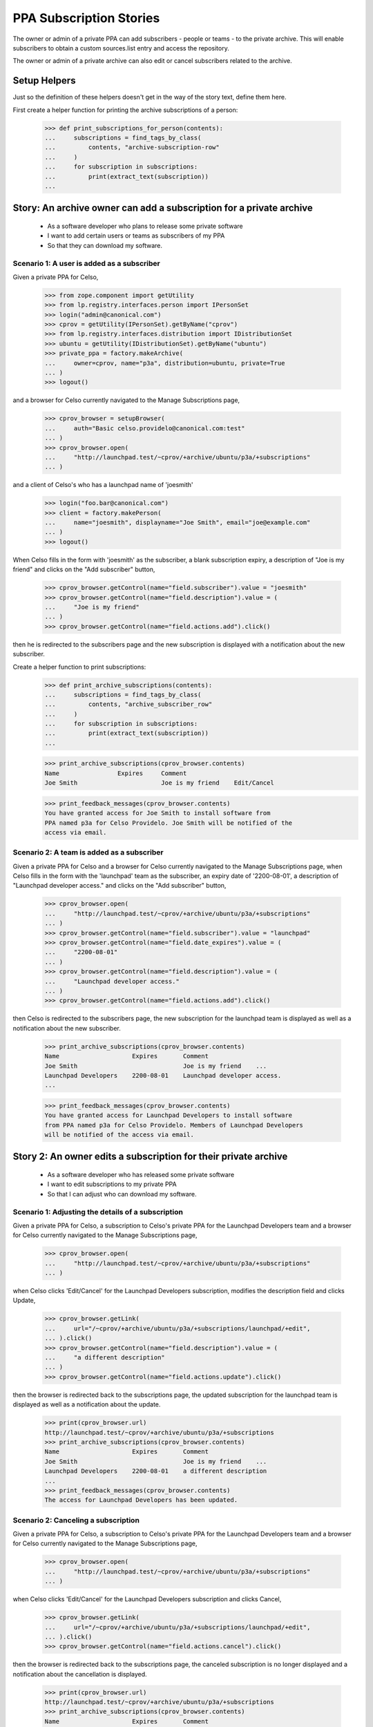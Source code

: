 PPA Subscription Stories
========================

The owner or admin of a private PPA can add subscribers - people
or teams - to the private archive. This will enable subscribers to obtain
a custom sources.list entry and access the repository.

The owner or admin of a private archive can also edit or cancel
subscribers related to the archive.

Setup Helpers
-------------

Just so the definition of these helpers doesn't get in the way of the
story text, define them here.

First create a helper function for printing the archive subscriptions
of a person:

    >>> def print_subscriptions_for_person(contents):
    ...     subscriptions = find_tags_by_class(
    ...         contents, "archive-subscription-row"
    ...     )
    ...     for subscription in subscriptions:
    ...         print(extract_text(subscription))
    ...

Story: An archive owner can add a subscription for a private archive
--------------------------------------------------------------------

 * As a software developer who plans to release some private software
 * I want to add certain users or teams as subscribers of my PPA
 * So that they can download my software.

Scenario 1: A user is added as a subscriber
...........................................

Given a private PPA for Celso,

    >>> from zope.component import getUtility
    >>> from lp.registry.interfaces.person import IPersonSet
    >>> login("admin@canonical.com")
    >>> cprov = getUtility(IPersonSet).getByName("cprov")
    >>> from lp.registry.interfaces.distribution import IDistributionSet
    >>> ubuntu = getUtility(IDistributionSet).getByName("ubuntu")
    >>> private_ppa = factory.makeArchive(
    ...     owner=cprov, name="p3a", distribution=ubuntu, private=True
    ... )
    >>> logout()

and a browser for Celso currently navigated to the Manage Subscriptions page,

    >>> cprov_browser = setupBrowser(
    ...     auth="Basic celso.providelo@canonical.com:test"
    ... )
    >>> cprov_browser.open(
    ...     "http://launchpad.test/~cprov/+archive/ubuntu/p3a/+subscriptions"
    ... )

and a client of Celso's who has a launchpad name of 'joesmith'

    >>> login("foo.bar@canonical.com")
    >>> client = factory.makePerson(
    ...     name="joesmith", displayname="Joe Smith", email="joe@example.com"
    ... )
    >>> logout()

When Celso fills in the form with 'joesmith' as the subscriber, a blank
subscription expiry, a description of "Joe is my friend" and clicks on the
"Add subscriber" button,

    >>> cprov_browser.getControl(name="field.subscriber").value = "joesmith"
    >>> cprov_browser.getControl(name="field.description").value = (
    ...     "Joe is my friend"
    ... )
    >>> cprov_browser.getControl(name="field.actions.add").click()

then he is redirected to the subscribers page and the new subscription
is displayed with a notification about the new subscriber.

Create a helper function to print subscriptions:
    >>> def print_archive_subscriptions(contents):
    ...     subscriptions = find_tags_by_class(
    ...         contents, "archive_subscriber_row"
    ...     )
    ...     for subscription in subscriptions:
    ...         print(extract_text(subscription))
    ...

    >>> print_archive_subscriptions(cprov_browser.contents)
    Name                Expires     Comment
    Joe Smith                       Joe is my friend    Edit/Cancel

    >>> print_feedback_messages(cprov_browser.contents)
    You have granted access for Joe Smith to install software from
    PPA named p3a for Celso Providelo. Joe Smith will be notified of the
    access via email.


Scenario 2: A team is added as a subscriber
...........................................

Given a private PPA for Celso and a browser for Celso currently navigated
to the Manage Subscriptions page, when Celso fills in the form with the
'launchpad' team as the subscriber, an expiry date of '2200-08-01',
a description of "Launchpad developer access." and clicks on the
"Add subscriber" button,

    >>> cprov_browser.open(
    ...     "http://launchpad.test/~cprov/+archive/ubuntu/p3a/+subscriptions"
    ... )
    >>> cprov_browser.getControl(name="field.subscriber").value = "launchpad"
    >>> cprov_browser.getControl(name="field.date_expires").value = (
    ...     "2200-08-01"
    ... )
    >>> cprov_browser.getControl(name="field.description").value = (
    ...     "Launchpad developer access."
    ... )
    >>> cprov_browser.getControl(name="field.actions.add").click()

then Celso is redirected to the subscribers page, the new subscription
for the launchpad team is displayed as well as a notification about the
new subscriber.

    >>> print_archive_subscriptions(cprov_browser.contents)
    Name                    Expires       Comment
    Joe Smith                             Joe is my friend    ...
    Launchpad Developers    2200-08-01    Launchpad developer access.
    ...

    >>> print_feedback_messages(cprov_browser.contents)
    You have granted access for Launchpad Developers to install software
    from PPA named p3a for Celso Providelo. Members of Launchpad Developers
    will be notified of the access via email.

Story 2: An owner edits a subscription for their private archive
----------------------------------------------------------------

 * As a software developer who has released some private software
 * I want to edit subscriptions to my private PPA
 * So that I can adjust who can download my software.

Scenario 1: Adjusting the details of a subscription
...................................................

Given a private PPA for Celso, a subscription to Celso's private PPA
for the Launchpad Developers team and a browser for Celso currently
navigated to the Manage Subscriptions page,

    >>> cprov_browser.open(
    ...     "http://launchpad.test/~cprov/+archive/ubuntu/p3a/+subscriptions"
    ... )

when Celso clicks 'Edit/Cancel' for the Launchpad Developers subscription,
modifies the description field and clicks Update,

    >>> cprov_browser.getLink(
    ...     url="/~cprov/+archive/ubuntu/p3a/+subscriptions/launchpad/+edit",
    ... ).click()
    >>> cprov_browser.getControl(name="field.description").value = (
    ...     "a different description"
    ... )
    >>> cprov_browser.getControl(name="field.actions.update").click()

then the browser is redirected back to the subscriptions page, the updated
subscription for the launchpad team is displayed as well as a notification
about the update.

    >>> print(cprov_browser.url)
    http://launchpad.test/~cprov/+archive/ubuntu/p3a/+subscriptions
    >>> print_archive_subscriptions(cprov_browser.contents)
    Name                    Expires       Comment
    Joe Smith                             Joe is my friend    ...
    Launchpad Developers    2200-08-01    a different description
    ...
    >>> print_feedback_messages(cprov_browser.contents)
    The access for Launchpad Developers has been updated.

Scenario 2: Canceling a subscription
....................................

Given a private PPA for Celso, a subscription to Celso's private PPA for
the Launchpad Developers team and a browser for Celso currently navigated
to the Manage Subscriptions page,

    >>> cprov_browser.open(
    ...     "http://launchpad.test/~cprov/+archive/ubuntu/p3a/+subscriptions"
    ... )

when Celso clicks 'Edit/Cancel' for the Launchpad Developers subscription
and clicks Cancel,

    >>> cprov_browser.getLink(
    ...     url="/~cprov/+archive/ubuntu/p3a/+subscriptions/launchpad/+edit",
    ... ).click()
    >>> cprov_browser.getControl(name="field.actions.cancel").click()

then the browser is redirected back to the subscriptions page, the canceled
subscription is no longer displayed and a notification about the
cancellation is displayed.

    >>> print(cprov_browser.url)
    http://launchpad.test/~cprov/+archive/ubuntu/p3a/+subscriptions
    >>> print_archive_subscriptions(cprov_browser.contents)
    Name                    Expires       Comment
    Joe Smith                             Joe is my friend    Edit/Cancel

    >>> print_feedback_messages(cprov_browser.contents)
    You have revoked Launchpad Developers's access to PPA
    named p3a for Celso Providelo.


Story 3: A subscriber activates a subscription
----------------------------------------------

 * As a user of Celso's software,
 * I want to obtain a private sources.list entry
 * So that I can download and get updates for the software in
   Celso's private PPA.

Scenario 1: A user activates a personal subscription
....................................................

Given a subscription for Celso's private PPA for Joe Smith, when
Joe visits his profile and clicks 'View your private PPA subscriptions'
then he'll see a list of his current subscriptions.

    >>> joe_browser = setupBrowser(auth="Basic joe@example.com:test")
    >>> joe_browser.open("http://launchpad.test/~joesmith")
    >>> joe_browser.getLink("View your private PPA subscriptions").click()
    >>> print_subscriptions_for_person(joe_browser.contents)
    Archive        Owner
    PPA named ...  Celso Providelo  View

When Joe clicks on the View button for Celso's PPA then the
details of the subscription are displayed with the newly created
access details.

    >>> joe_browser.getControl(name="activate").click()
    >>> sources_list = find_tag_by_id(joe_browser.contents, "sources_list")
    >>> print(extract_text(sources_list))
    Custom sources.list entries
    ...
    deb http://joesmith:...@private-ppa.launchpad.test/cprov/p3a/ubuntu
        hoary main #Personal access of Joe Smith (joesmith)
        to PPA named p3a for Celso Providelo
    deb-src http://joesmith:...@private-ppa.launchpad.test/cprov/p3a/ubuntu
        hoary main #Personal access of Joe Smith (joesmith)
        to PPA named p3a for Celso Providelo

When Joe navigates back to his current archive subscriptions then the list of
subscriptions reflects the confirmed subscription, providing a normal
link to view the details.

    >>> joe_browser.open(
    ...     "http://launchpad.test/~joesmith/+archivesubscriptions"
    ... )
    >>> print_subscriptions_for_person(joe_browser.contents)
    Archive        Owner
    PPA named ...  Celso Providelo  View

    >>> joe_browser.getLink("View").click()
    >>> print(extract_text(joe_browser.contents))
    Access to PPA named p3a for Celso Providelo...

Scenario 2: A user re-generates the token for a subscription
............................................................

Given an activated subscription to Celso's private PPA, when Joe visits
his private archive subscriptions page and clicks on the 'view' link to view
a subscription then information regarding the generation of a new personal
subscription is displayed.

    >>> joe_browser.open(
    ...     "http://launchpad.test/~joesmith/+archivesubscriptions"
    ... )
    >>> joe_browser.getLink("View").click()
    >>> regeneration_info = find_tag_by_id(
    ...     joe_browser.contents, "regenerate_token"
    ... )
    >>> print(extract_text(regeneration_info))
    Reset password
    If you believe...

When Joe clicks on the 'Generate new personal subscription' link then
the page is redisplayed with new sources.list entries and a notification.

    >>> joe_browser.getControl(name="regenerate_btn").click()
    >>> print_feedback_messages(joe_browser.contents)
    Launchpad has generated the new password you requested for your
    access to the archive PPA named p3a for Celso Providelo. Please
    follow the instructions below to update your custom "sources.list".


Scenario 3: A user activates a team subscription
................................................

Given a subscription for Celso's private PPA for the Launchpad Team and
a user Mark who is a member of the Launchpad team,

    >>> login("celso.providelo@canonical.com")
    >>> cprov = getUtility(IPersonSet).getByName("cprov")
    >>> launchpad = getUtility(IPersonSet).getByName("launchpad")
    >>> ignore = private_ppa.newSubscription(launchpad, cprov)
    >>> login("foo.bar@canonical.com")
    >>> foobar = getUtility(IPersonSet).getByName("name16")
    >>> mark = getUtility(IPersonSet).getByName("mark")
    >>> ignored = launchpad.addMember(mark, foobar)
    >>> import transaction
    >>> transaction.commit()
    >>> logout()

When Mark, a member of the Launchpad team, visits his profile and clicks
'View your private PPA subscriptions', then he'll see a list of his current
subscriptions.

    >>> mark_browser = setupBrowser(auth="Basic mark@example.com:test")
    >>> mark_browser.open("http://launchpad.test/~mark")

    >>> mark_browser.getLink("View your private PPA subscriptions").click()
    >>> print_subscriptions_for_person(mark_browser.contents)
    Archive        Owner
    PPA named ...  Celso Providelo  View

When Mark clicks on the view button, then he is taken to the page for
his personal subscription for Celso's private PPA and the newly-created
access details are displayed.

    >>> mark_browser.getControl(name="activate").click()
    >>> sources_list = find_tag_by_id(mark_browser.contents, "sources_list")
    >>> print(extract_text(sources_list))
    Custom sources.list entries
    ...
    deb http://mark:...@private-ppa.launchpad.test/cprov/p3a/ubuntu
        hoary main #Personal access of
        Mark Shuttleworth (mark) to PPA named p3a for Celso Providelo
    deb-src http://mark:...@private-ppa.launchpad.test/cprov/p3a/ubuntu
        hoary main #Personal access of
        Mark Shuttleworth (mark) to PPA named p3a for Celso Providelo

When Mark navigates back to his current archive subscriptions then the list of
subscriptions reflects the confirmed subscription, providing a normal
link to view the details.

    >>> mark_browser.open("http://launchpad.test/~mark/+archivesubscriptions")
    >>> print_subscriptions_for_person(mark_browser.contents)
    Archive        Owner
    PPA named ...  Celso Providelo  View

    >>> mark_browser.getLink("View").click()
    >>> print(extract_text(mark_browser.contents))
    Access to PPA named p3a for Celso Providelo...


Story 4: A user's subscription expires or is cancelled
------------------------------------------------------

 * As a user of Celso's software
 * I want to know (eventually, be notified) when my subscription expires
 * So that I understand why I can no longer download Celso's software

Scenario 1: Accessing details for an expired subscription
.........................................................

Given an expired subscription for Celso's private PPA

When Andrew visits his subscriptions
Then the page clearly identifies the subscription as no longer valid
And there is no entry in the sources.list for the expired subscription.

Scenario 2: Accessing details for a cancelled subscription
..........................................................

Given a cancelled subscription for Celso's private PPA

When Andrew visits his subscriptions
Then the page clearly identifies the subscription as no longer valid
And there is no entry in the sources.list for the expired subscription.
